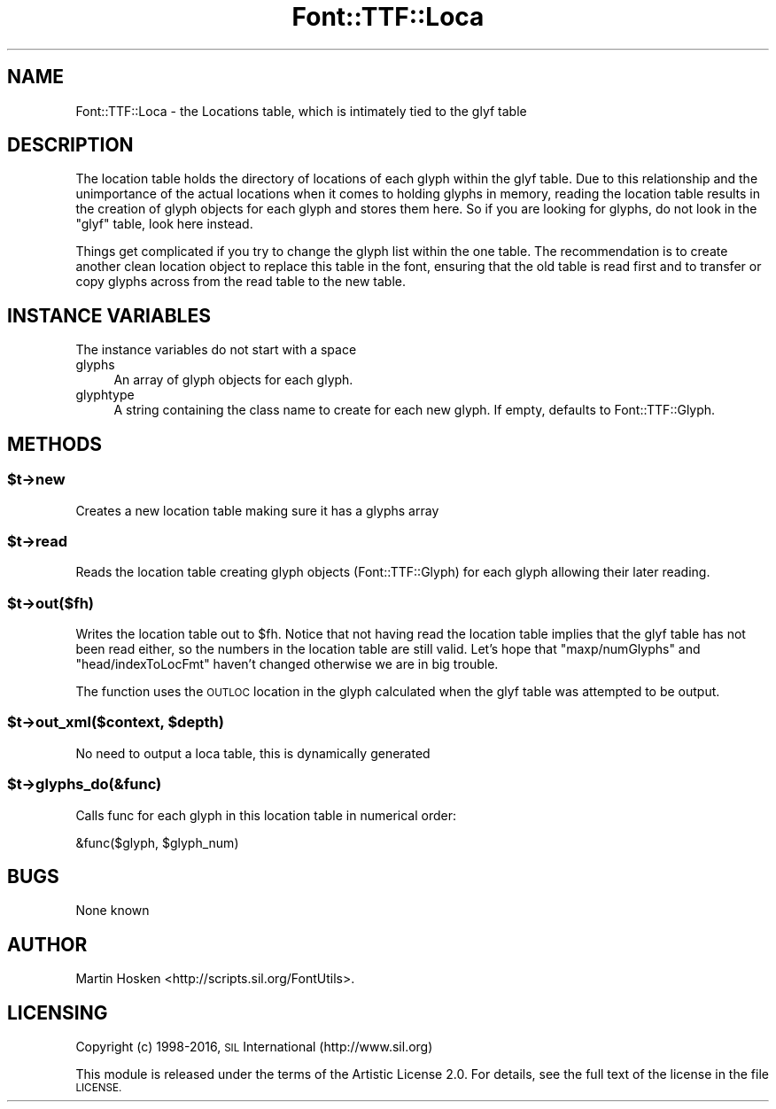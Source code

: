 .\" Automatically generated by Pod::Man 4.09 (Pod::Simple 3.35)
.\"
.\" Standard preamble:
.\" ========================================================================
.de Sp \" Vertical space (when we can't use .PP)
.if t .sp .5v
.if n .sp
..
.de Vb \" Begin verbatim text
.ft CW
.nf
.ne \\$1
..
.de Ve \" End verbatim text
.ft R
.fi
..
.\" Set up some character translations and predefined strings.  \*(-- will
.\" give an unbreakable dash, \*(PI will give pi, \*(L" will give a left
.\" double quote, and \*(R" will give a right double quote.  \*(C+ will
.\" give a nicer C++.  Capital omega is used to do unbreakable dashes and
.\" therefore won't be available.  \*(C` and \*(C' expand to `' in nroff,
.\" nothing in troff, for use with C<>.
.tr \(*W-
.ds C+ C\v'-.1v'\h'-1p'\s-2+\h'-1p'+\s0\v'.1v'\h'-1p'
.ie n \{\
.    ds -- \(*W-
.    ds PI pi
.    if (\n(.H=4u)&(1m=24u) .ds -- \(*W\h'-12u'\(*W\h'-12u'-\" diablo 10 pitch
.    if (\n(.H=4u)&(1m=20u) .ds -- \(*W\h'-12u'\(*W\h'-8u'-\"  diablo 12 pitch
.    ds L" ""
.    ds R" ""
.    ds C` ""
.    ds C' ""
'br\}
.el\{\
.    ds -- \|\(em\|
.    ds PI \(*p
.    ds L" ``
.    ds R" ''
.    ds C`
.    ds C'
'br\}
.\"
.\" Escape single quotes in literal strings from groff's Unicode transform.
.ie \n(.g .ds Aq \(aq
.el       .ds Aq '
.\"
.\" If the F register is >0, we'll generate index entries on stderr for
.\" titles (.TH), headers (.SH), subsections (.SS), items (.Ip), and index
.\" entries marked with X<> in POD.  Of course, you'll have to process the
.\" output yourself in some meaningful fashion.
.\"
.\" Avoid warning from groff about undefined register 'F'.
.de IX
..
.if !\nF .nr F 0
.if \nF>0 \{\
.    de IX
.    tm Index:\\$1\t\\n%\t"\\$2"
..
.    if !\nF==2 \{\
.        nr % 0
.        nr F 2
.    \}
.\}
.\" ========================================================================
.\"
.IX Title "Font::TTF::Loca 3"
.TH Font::TTF::Loca 3 "2016-08-03" "perl v5.26.2" "User Contributed Perl Documentation"
.\" For nroff, turn off justification.  Always turn off hyphenation; it makes
.\" way too many mistakes in technical documents.
.if n .ad l
.nh
.SH "NAME"
Font::TTF::Loca \- the Locations table, which is intimately tied to the glyf table
.SH "DESCRIPTION"
.IX Header "DESCRIPTION"
The location table holds the directory of locations of each glyph within the
glyf table. Due to this relationship and the unimportance of the actual locations
when it comes to holding glyphs in memory, reading the location table results
in the creation of glyph objects for each glyph and stores them here.
So if you are looking for glyphs, do not look in the \f(CW\*(C`glyf\*(C'\fR table, look here
instead.
.PP
Things get complicated if you try to change the glyph list within the one table.
The recommendation is to create another clean location object to replace this
table in the font, ensuring that the old table is read first and to transfer
or copy glyphs across from the read table to the new table.
.SH "INSTANCE VARIABLES"
.IX Header "INSTANCE VARIABLES"
The instance variables do not start with a space
.IP "glyphs" 4
.IX Item "glyphs"
An array of glyph objects for each glyph.
.IP "glyphtype" 4
.IX Item "glyphtype"
A string containing the class name to create for each new glyph. If empty,
defaults to Font::TTF::Glyph.
.SH "METHODS"
.IX Header "METHODS"
.ie n .SS "$t\->new"
.el .SS "\f(CW$t\fP\->new"
.IX Subsection "$t->new"
Creates a new location table making sure it has a glyphs array
.ie n .SS "$t\->read"
.el .SS "\f(CW$t\fP\->read"
.IX Subsection "$t->read"
Reads the location table creating glyph objects (Font::TTF::Glyph) for each glyph
allowing their later reading.
.ie n .SS "$t\->out($fh)"
.el .SS "\f(CW$t\fP\->out($fh)"
.IX Subsection "$t->out($fh)"
Writes the location table out to \f(CW$fh\fR. Notice that not having read the location
table implies that the glyf table has not been read either, so the numbers in
the location table are still valid. Let's hope that \f(CW\*(C`maxp/numGlyphs\*(C'\fR and
\&\f(CW\*(C`head/indexToLocFmt\*(C'\fR haven't changed otherwise we are in big trouble.
.PP
The function uses the \s-1OUTLOC\s0 location in the glyph calculated when the glyf
table was attempted to be output.
.ie n .SS "$t\->out_xml($context, $depth)"
.el .SS "\f(CW$t\fP\->out_xml($context, \f(CW$depth\fP)"
.IX Subsection "$t->out_xml($context, $depth)"
No need to output a loca table, this is dynamically generated
.ie n .SS "$t\->glyphs_do(&func)"
.el .SS "\f(CW$t\fP\->glyphs_do(&func)"
.IX Subsection "$t->glyphs_do(&func)"
Calls func for each glyph in this location table in numerical order:
.PP
.Vb 1
\&    &func($glyph, $glyph_num)
.Ve
.SH "BUGS"
.IX Header "BUGS"
None known
.SH "AUTHOR"
.IX Header "AUTHOR"
Martin Hosken <http://scripts.sil.org/FontUtils>.
.SH "LICENSING"
.IX Header "LICENSING"
Copyright (c) 1998\-2016, \s-1SIL\s0 International (http://www.sil.org)
.PP
This module is released under the terms of the Artistic License 2.0. 
For details, see the full text of the license in the file \s-1LICENSE.\s0
